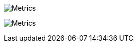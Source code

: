 image:https://github.com/gnodet/gnodet/blob/main/github-metrics.svg[Metrics]

image:https://github.com/Pankraz76/Pankraz76/blob/main/github-metrics.svg[Metrics]
